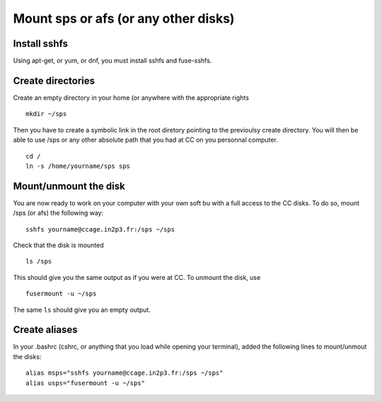 
Mount sps or afs (or any other disks)
=====================================

Install sshfs
-------------

Using apt-get, or yum, or dnf, you must install sshfs and fuse-sshfs.

Create directories
------------------

Create an empty directory in your home (or anywhere with the appropriate
rights

::

        mkdir ~/sps
        

Then you have to create a symbolic link in the root diretory pointing to
the previoulsy create directory. You will then be able to use /sps or
any other absolute path that you had at CC on you personnal computer.

::

        cd /
        ln -s /home/yourname/sps sps
     

Mount/unmount the disk
----------------------

You are now ready to work on your computer with your own soft bu with a
full access to the CC disks. To do so, mount /sps (or afs) the following
way:

::

        sshfs yourname@ccage.in2p3.fr:/sps ~/sps
        

Check that the disk is mounted

::

        ls /sps
        

This should give you the same output as if you were at CC. To unmount
the disk, use

::

        fusermount -u ~/sps
        

The same ``ls`` should give you an empty output.

Create aliases
--------------

In your .bashrc (cshrc, or anything that you load while opening your
terminal), added the following lines to mount/unmout the disks:

::

        alias msps="sshfs yourname@ccage.in2p3.fr:/sps ~/sps" 
        alias usps="fusermount -u ~/sps"
